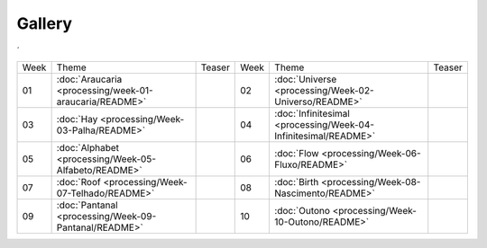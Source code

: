 Gallery
=======
´

.. table::
    :widths: auto

    ==== ======================================================  ========= ====  ============================================================== =========
    Week Theme                                                   Teaser    Week  Theme                                                          Teaser  
    ---- ------------------------------------------------------  --------- ----  -------------------------------------------------------------- ---------
    01   :doc:`Araucaria <processing/week-01-araucaria/README>`  |image01| 02    :doc:`Universe <processing/Week-02-Universo/README>`           |image02|
    03   :doc:`Hay <processing/Week-03-Palha/README>`            |image03| 04    :doc:`Infinitesimal <processing/Week-04-Infinitesimal/README>` |image04|
    05   :doc:`Alphabet <processing/Week-05-Alfabeto/README>`    |image05| 06    :doc:`Flow <processing/Week-06-Fluxo/README>`                  |image06|
    07   :doc:`Roof <processing/Week-07-Telhado/README>`         |image07| 08    :doc:`Birth <processing/Week-08-Nascimento/README>`            |image08|
    09   :doc:`Pantanal <processing/Week-09-Pantanal/README>`    |image09| 10    :doc:`Outono <processing/Week-10-Outono/README>`               |image10|
    ==== ======================================================  ========= ====  ============================================================== =========


.. |image01| image:: assets/01-sto-araucaria-small.png
.. |image02| image:: assets/03-sto-universo-small.png
.. |image03| image:: assets/03-stockholm-200.png
.. |image04| image:: assets/04-stockholm-200.png
.. |image05| image:: assets/05-stockholm-200.png
.. |image06| image:: assets/06-stockholm-200.png
.. |image07| image:: assets/07-stockholm-200.png
.. |image08| image:: assets/08-stockholm-200.png
.. |image09| image:: assets/09-stockholm-200.jpg
.. |image10| image:: assets/10-stockholm-200.png

